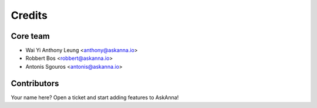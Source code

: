 =======
Credits
=======

Core team
---------


* Wai Yi Anthony Leung <anthony@askanna.io>
* Robbert Bos <robbert@askanna.io>
* Antonis Sgouros <antonis@askanna.io>

Contributors
------------

Your name here? Open a ticket and start adding features to AskAnna!
